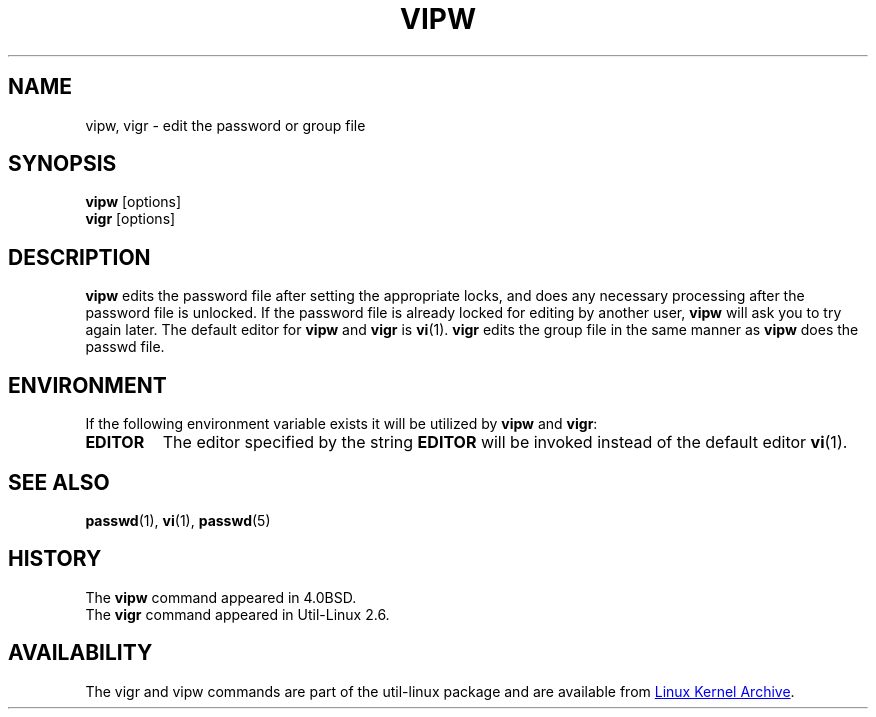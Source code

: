 .\" Copyright (c) 1983, 1991 The Regents of the University of California.
.\" All rights reserved.
.\"
.\" Redistribution and use in source and binary forms, with or without
.\" modification, are permitted provided that the following conditions
.\" are met:
.\" 1. Redistributions of source code must retain the above copyright
.\"    notice, this list of conditions and the following disclaimer.
.\" 2. Redistributions in binary form must reproduce the above copyright
.\"    notice, this list of conditions and the following disclaimer in the
.\"    documentation and/or other materials provided with the distribution.
.\" 3. All advertising materials mentioning features or use of this software
.\"    must display the following acknowledgement:
.\"	This product includes software developed by the University of
.\"	California, Berkeley and its contributors.
.\" 4. Neither the name of the University nor the names of its contributors
.\"    may be used to endorse or promote products derived from this software
.\"    without specific prior written permission.
.\"
.\" THIS SOFTWARE IS PROVIDED BY THE REGENTS AND CONTRIBUTORS ``AS IS'' AND
.\" ANY EXPRESS OR IMPLIED WARRANTIES, INCLUDING, BUT NOT LIMITED TO, THE
.\" IMPLIED WARRANTIES OF MERCHANTABILITY AND FITNESS FOR A PARTICULAR PURPOSE
.\" ARE DISCLAIMED.  IN NO EVENT SHALL THE REGENTS OR CONTRIBUTORS BE LIABLE
.\" FOR ANY DIRECT, INDIRECT, INCIDENTAL, SPECIAL, EXEMPLARY, OR CONSEQUENTIAL
.\" DAMAGES (INCLUDING, BUT NOT LIMITED TO, PROCUREMENT OF SUBSTITUTE GOODS
.\" OR SERVICES; LOSS OF USE, DATA, OR PROFITS; OR BUSINESS INTERRUPTION)
.\" HOWEVER CAUSED AND ON ANY THEORY OF LIABILITY, WHETHER IN CONTRACT, STRICT
.\" LIABILITY, OR TORT (INCLUDING NEGLIGENCE OR OTHERWISE) ARISING IN ANY WAY
.\" OUT OF THE USE OF THIS SOFTWARE, EVEN IF ADVISED OF THE POSSIBILITY OF
.\" SUCH DAMAGE.
.\"
.\"     from: @(#)vipw.8	6.7 (Berkeley) 3/16/91
.\"
.TH VIPW "8" "September 2011" "util-linux" "System Administration"
.SH NAME
vipw, vigr \- edit the password or group file
.SH SYNOPSIS
.B vipw
[options]
.br
.B vigr
[options]
.SH DESCRIPTION
.B vipw
edits the password file after setting the appropriate locks,
and does any necessary processing after the password file is unlocked.
If the password file is already locked for editing by another user,
.B vipw
will ask you
to try again later.  The default editor for
.B vipw
and
.B vigr
is
.BR vi (1).
.B vigr
edits the group file in the same manner as
.B vipw
does the passwd file.
.SH ENVIRONMENT
If the following environment variable exists it will be utilized by
.B vipw
and
.BR vigr :
.I
.TP
.B EDITOR
The editor specified by the string
.B EDITOR
will be invoked instead of the default editor
.BR vi (1).
.El
.SH SEE ALSO
.BR passwd (1),
.BR vi (1),
.BR passwd (5)
.SH HISTORY
The
.B vipw
command appeared in 4.0BSD.
.br
The
.B vigr
command appeared in Util-Linux 2.6.
.SH AVAILABILITY
The vigr and vipw commands are part of the util-linux package and are available from
.UR ftp://\:ftp.kernel.org\:/pub\:/linux\:/utils\:/util-linux/
Linux Kernel Archive
.UE .
